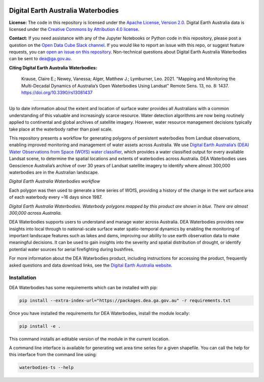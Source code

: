 .. image:: figures/dea_logo_wide.jpg
  :width: 900
  :alt: Digital Earth Australia logo

Digital Earth Australia Waterbodies
###################################

.. image:: https://img.shields.io/badge/License-Apache%202.0-blue.svg
  :target: https://opensource.org/licenses/Apache-2.0
  :alt: Digital Earth Australia logo
  
.. image:: https://github.com/GeoscienceAustralia/dea-waterbodies/actions/workflows/lint.yml/badge.svg
  :target: https://github.com/GeoscienceAustralia/dea-waterbodies/actions/workflows/lint.yml
  :alt: Linting status
  
.. image:: https://github.com/GeoscienceAustralia/dea-waterbodies/actions/workflows/test.yml/badge.svg
  :target: https://github.com/GeoscienceAustralia/dea-waterbodies/actions/workflows/test.yml
  :alt: Testing status

**License:** The code in this repository is licensed under the `Apache License, Version 2.0 <https://www.apache.org/licenses/LICENSE-2.0>`_. Digital Earth Australia data is licensed under the `Creative Commons by Attribution 4.0 license <https://creativecommons.org/licenses/by/4.0/>`_.

**Contact:** If you need assistance with any of the Jupyter Notebooks or Python code in this repository, please post a question on the `Open Data Cube Slack channel <http://slack.opendatacube.org/>`_. If you would like to report an issue with this repo, or suggest feature requests, you can `open an issue on this repository <https://github.com/GeoscienceAustralia/dea-waterbodies/issues>`_. Non-technical questions about Digital Earth Australia Waterbodies can be sent to dea@ga.gov.au. 

**Citing Digital Earth Australia Waterbodies:**

    Krause, Claire E.; Newey, Vanessa; Alger, Matthew J.; Lymburner, Leo. 2021. "Mapping and Monitoring the Multi-Decadal Dynamics of Australia’s Open Waterbodies Using Landsat" Remote Sens. 13, no. 8: 1437. https://doi.org/10.3390/rs13081437

----------

Up to date information about the extent and location of surface water provides all Australians with a common understanding of this valuable and increasingly scarce resource. Water detection algorithms are now being routinely applied to continental and global archives of satellite imagery. However, water resource management decisions typically take place at the waterbody rather than pixel scale. 

This repository presents a workflow for generating polygons of persistent waterbodies from Landsat observations, enabling improved monitoring and management of water assets across Australia. We use `Digital Earth Australia’s (DEA) Water Observations from Space (WOfS) water classifier <https://www.ga.gov.au/dea/products/wofs>`_, which provides a water classified output for every available Landsat scene, to determine the spatial locations and extents of waterbodies across Australia. DEA Waterbodies uses Geoscience Australia’s archive of over 30 years of Landsat satellite imagery to identify where almost 300,000 waterbodies are in the Australian landscape. 

.. image:: figures/WorkflowDiagram.JPG
  :width: 900
  :alt: Digital Earth Australia Waterbodies workflow diagram

*Digital Earth Australia Waterbodies workflow*

Each polygon was then used to generate a time series of WOfS, providing a history of the change in the wet surface area of each waterbody every ~16 days since 1987.

.. image:: figures/DEAWaterbodiesESRIBasemap.jpeg
  :width: 900
  :alt: Digital Earth Australia Waterbodies

*Digital Earth Australia Waterbodies. Waterbody polygons mapped by this product are shown in blue. There are almost 300,000 across Australia.*

DEA Waterbodies supports users to understand and manage water across Australia. DEA Waterbodies provides new insights into local through to national-scale surface water spatio-temporal dynamics by enabling the monitoring of important landscape features such as lakes and dams, improving our ability to use earth observation data to make meaningful decisions. It can be used to gain insights into the severity and spatial distribution of drought, or identify potential water sources for aerial firefighting during bushfires. 

For more information about the DEA Waterbodies product, including instructions for accessing the product, frequently asked questions and data download links, see the `Digital Earth Australia website <https://www.ga.gov.au/dea/products/dea-waterbodies>`_.

Installation
------------

DEA Waterbodies has some requirements which can be installed with pip:

.. code-block:: bash

    pip install --extra-index-url="https://packages.dea.ga.gov.au" -r requirements.txt
    
Once you have installed the requirements for DEA Waterbodies, install the module locally:

.. code-block:: bash

    pip install -e .
    
This command installs an editable version of the module in the current location.

A command line interface is available for generating wet area time series for a given shapefile. You can call the help for this interface from the command line using:

.. code-block:: bash

    waterbodies-ts --help

